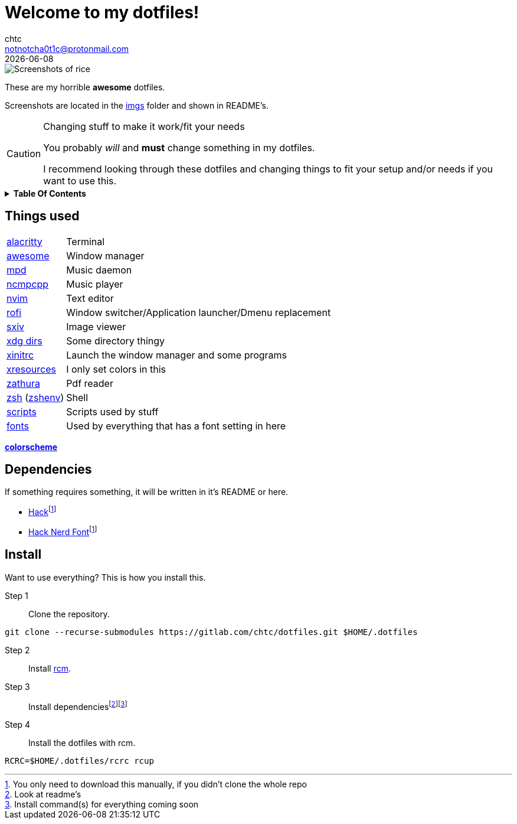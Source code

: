 = Welcome to my dotfiles!
chtc <notnotcha0t1c@protonmail.com>
{docdate}
:toc: macro
:toc-title!:
:icons: font

image::./imgs/rice.png[Screenshots of rice]

These are my [.line-through]#horrible# *awesome* dotfiles.

Screenshots are located in the link:imgs[imgs] folder and shown in README's.

.Changing stuff to make it work/fit your needs
[CAUTION]
====
You probably _will_ and *must* change something in my dotfiles.

I recommend looking through these dotfiles and changing things to fit your setup and/or needs if you want to use this.
====

.*Table Of Contents*
[%collapsible]
====
toc::[]
====

== Things used
[horizontal]
link:config/alacritty/[alacritty]:: Terminal
link:config/awesome/[awesome]:: Window manager
link:config/mpd/[mpd]:: Music daemon
link:config/ncmpcpp[ncmpcpp]:: Music player
link:config/nvim/[nvim]:: Text editor
link:config/rofi/[rofi]::  Window switcher/Application launcher/Dmenu replacement
link:config/sxiv/exec/[sxiv]:: Image viewer
link:config/user-dirs.dirs[xdg dirs]:: Some directory thingy
link:xinitrc[xinitrc]:: Launch the window manager and some programs
link:Xresources[xresources]:: I only set colors in this
link:config/zathura/[zathura]:: Pdf reader
link:config/zsh/[zsh] (link:zshenv/[zshenv]):: Shell
link:local/bin/[scripts]:: Scripts used by stuff
link:local/share/fonts[fonts]:: Used by everything that has a font setting in here

https://github.com/sainnhe/everforest[*colorscheme*]

== Dependencies
If something requires something, it will be written in it's README or here.

* https://github.com/source-foundry/Hack/releases/download/v3.003/Hack-v3.003-ttf.zip[Hack]footnote:font[You only need to download this manually, if you didn't clone the whole repo]
* https://github.com/ryanoasis/nerd-fonts/tree/master/patched-fonts/Hack[Hack Nerd Font]footnote:font[]

== Install
Want to use everything?
This is how you install this.

Step 1:: Clone the repository.
[source,sh]
----
git clone --recurse-submodules https://gitlab.com/chtc/dotfiles.git $HOME/.dotfiles
----

Step 2:: Install https://github.com/thoughtbot/rcm[rcm].

Step 3:: Install dependenciesfootnote:[Look at readme's]footnote:[Install command(s) for everything coming soon]

Step 4:: Install the dotfiles with rcm.
[source,sh]
----
RCRC=$HOME/.dotfiles/rcrc rcup
----
